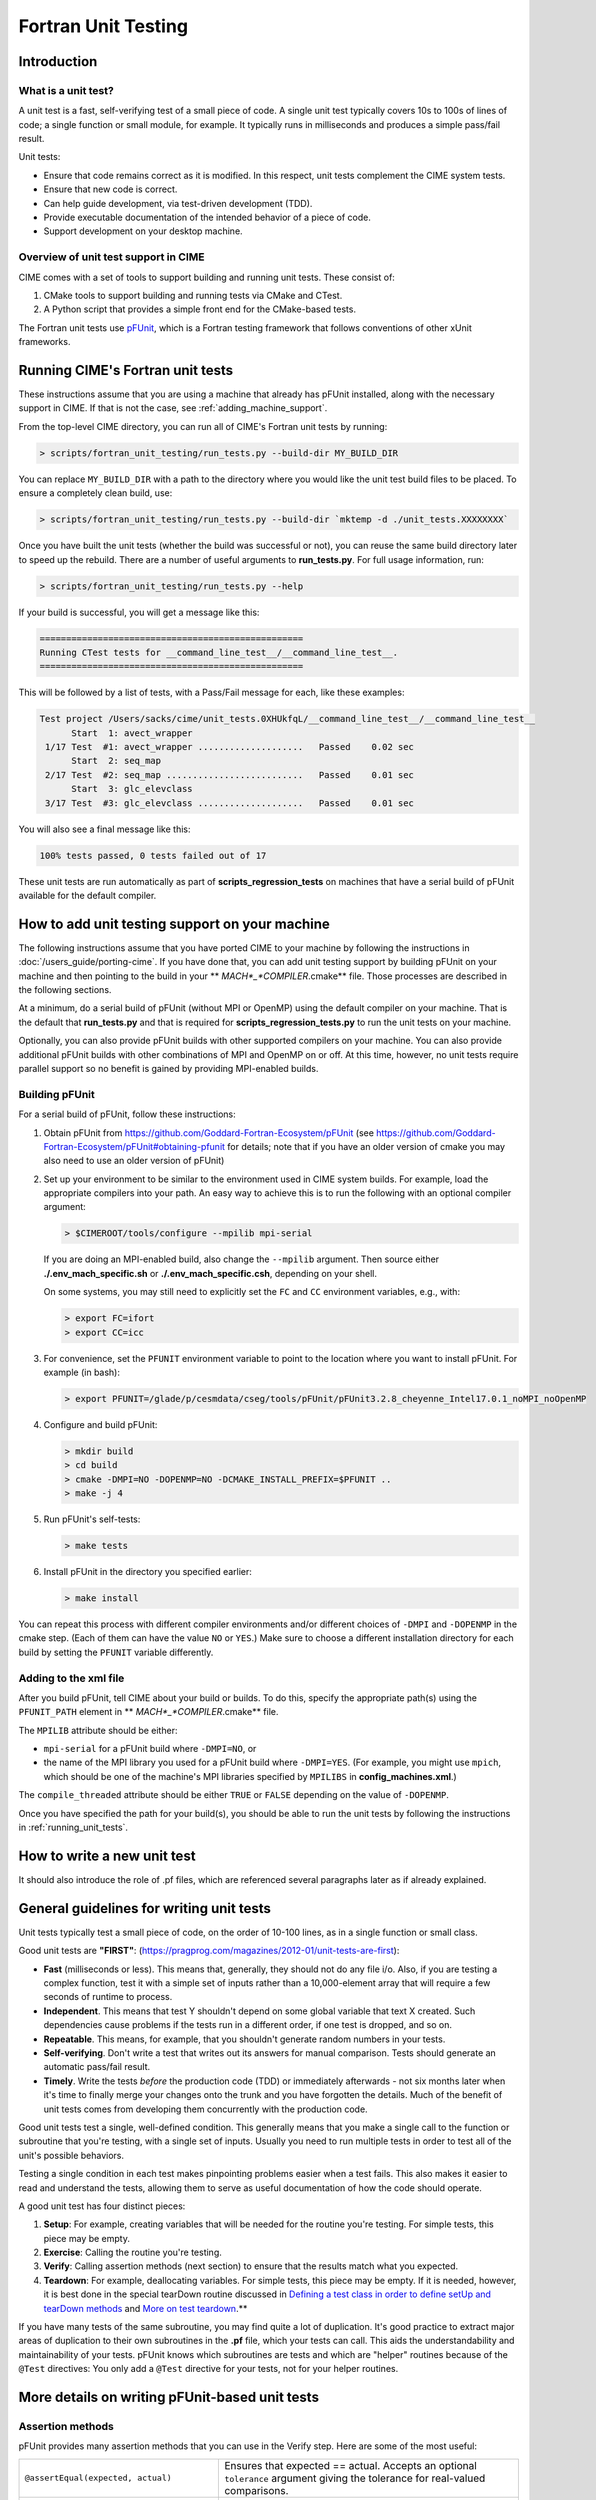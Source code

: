 .. _unit-testing:

Fortran Unit Testing
====================

Introduction
------------

What is a unit test?
~~~~~~~~~~~~~~~~~~~~

A unit test is a fast, self-verifying test of a small piece of code.
A single unit test typically covers 10s to 100s of lines of code; a single function or small module, for example.
It typically runs in milliseconds and produces a simple pass/fail result.

Unit tests:

* Ensure that code remains correct as it is modified. In this respect, unit tests complement the CIME system tests.

* Ensure that new code is correct.

* Can help guide development, via test-driven development (TDD).

* Provide executable documentation of the intended behavior of a piece of code.

* Support development on your desktop machine.

Overview of unit test support in CIME
~~~~~~~~~~~~~~~~~~~~~~~~~~~~~~~~~~~~~

CIME comes with a set of tools to support building and running unit tests.
These consist of:

#. CMake tools to support building and running tests via CMake and CTest.

#. A Python script that provides a simple front end for the CMake-based tests.

The Fortran unit tests use `pFUnit <https://github.com/Goddard-Fortran-Ecosystem/pFUnit>`_, which is a Fortran testing framework that follows conventions of other xUnit frameworks.

.. _running_unit_tests:

Running CIME's Fortran unit tests
---------------------------------

These instructions assume that you are using a machine that already has pFUnit installed, along with the necessary support in CIME.
If that is not the case, see :ref:`adding_machine_support`.

From the top-level CIME directory, you can run all of CIME's Fortran unit tests by running:

.. code-block:: shell

   > scripts/fortran_unit_testing/run_tests.py --build-dir MY_BUILD_DIR

You can replace ``MY_BUILD_DIR`` with a path to the directory where you would like the unit test build files to be placed.
To ensure a completely clean build, use:

.. code-block:: shell

   > scripts/fortran_unit_testing/run_tests.py --build-dir `mktemp -d ./unit_tests.XXXXXXXX`

Once you have built the unit tests (whether the build was successful or not), you can reuse the same build directory later to speed up the rebuild.
There are a number of useful arguments to **run_tests.py**. For full usage information, run:

.. code-block:: shell

   > scripts/fortran_unit_testing/run_tests.py --help

If your build is successful, you will get a message like this:

.. code-block:: none

   ==================================================
   Running CTest tests for __command_line_test__/__command_line_test__.
   ==================================================

This will be followed by a list of tests, with a Pass/Fail message for each, like these examples:

.. code-block:: none

   Test project /Users/sacks/cime/unit_tests.0XHUkfqL/__command_line_test__/__command_line_test__
         Start  1: avect_wrapper
    1/17 Test  #1: avect_wrapper ....................   Passed    0.02 sec
         Start  2: seq_map
    2/17 Test  #2: seq_map ..........................   Passed    0.01 sec
         Start  3: glc_elevclass
    3/17 Test  #3: glc_elevclass ....................   Passed    0.01 sec

You will also see a final message like this:

.. code-block:: none

   100% tests passed, 0 tests failed out of 17

These unit tests are run automatically as part of **scripts_regression_tests** on machines that have a serial build of pFUnit available for the default compiler.

.. _adding_machine_support:

How to add unit testing support on your machine
-----------------------------------------------

The following instructions assume that you have ported CIME to your
machine by following the instructions in
:doc:`/users_guide/porting-cime`.  If you have done that, you can add
unit testing support by building pFUnit on your machine and then
pointing to the build in your ** *MACH*_*COMPILER*.cmake** file. Those
processes are described in the following sections.

At a minimum, do a serial build of pFUnit (without MPI or OpenMP) using the default compiler on your machine.
That is the default that **run_tests.py** and that is required for **scripts_regression_tests.py** to run the unit tests on your machine.

Optionally, you can also provide pFUnit builds with other supported compilers on your machine.
You can also provide additional pFUnit builds with other combinations of MPI and OpenMP on or off.
At this time, however, no unit tests require parallel support so no benefit is gained by providing MPI-enabled builds.

Building pFUnit
~~~~~~~~~~~~~~~

For a serial build of pFUnit, follow these instructions:

#. Obtain pFUnit from https://github.com/Goddard-Fortran-Ecosystem/pFUnit (see
   https://github.com/Goddard-Fortran-Ecosystem/pFUnit#obtaining-pfunit for details; note
   that if you have an older version of cmake you may also need to use an older version of
   pFUnit)

#. Set up your environment to be similar to the environment used in CIME system builds.
   For example, load the appropriate compilers into your path.
   An easy way to achieve this is to run the following with an optional compiler argument:

   .. code-block:: shell

      > $CIMEROOT/tools/configure --mpilib mpi-serial

   If you are doing an MPI-enabled build, also change the ``--mpilib`` argument.
   Then source either **./.env_mach_specific.sh** or **./.env_mach_specific.csh**, depending on your shell.

   On some systems, you may still need to explicitly set the ``FC`` and ``CC`` environment
   variables, e.g., with:

   .. code-block:: shell

      > export FC=ifort
      > export CC=icc

#. For convenience, set the ``PFUNIT`` environment variable to point to the location where you want to install pFUnit. For example (in bash):

   .. code-block:: shell

      > export PFUNIT=/glade/p/cesmdata/cseg/tools/pFUnit/pFUnit3.2.8_cheyenne_Intel17.0.1_noMPI_noOpenMP

#. Configure and build pFUnit:

   .. code-block:: shell

      > mkdir build
      > cd build
      > cmake -DMPI=NO -DOPENMP=NO -DCMAKE_INSTALL_PREFIX=$PFUNIT ..
      > make -j 4

#. Run pFUnit's self-tests:

   .. code-block:: shell

      > make tests

#. Install pFUnit in the directory you specified earlier:

   .. code-block:: shell

      > make install

You can repeat this process with different compiler environments and/or different choices of ``-DMPI`` and ``-DOPENMP`` in the cmake step. (Each of them can have the value ``NO`` or ``YES``.)
Make sure to choose a different installation directory for each build by setting the ``PFUNIT`` variable differently.

Adding to the xml file
~~~~~~~~~~~~~~~~~~~~~~

After you build pFUnit, tell CIME about your build or builds.
To do this, specify the appropriate path(s) using the ``PFUNIT_PATH`` element in ** *MACH*_*COMPILER*.cmake** file. 

The ``MPILIB`` attribute should be either:

* ``mpi-serial`` for a pFUnit build where ``-DMPI=NO``, or

* the name of the MPI library you used for a pFUnit build where ``-DMPI=YES``. (For example, you might use ``mpich``, which should be one of the machine's MPI libraries specified by ``MPILIBS`` in **config_machines.xml**.)

The ``compile_threaded`` attribute should be either ``TRUE`` or ``FALSE`` depending on the value of ``-DOPENMP``.

Once you have specified the path for your build(s), you should be able to run the unit tests by following the instructions in :ref:`running_unit_tests`.

How to write a new unit test
----------------------------

.. todo:: Need to write this section. This will draw on some of the information in sections 3 and 4 of https://github.com/NCAR/cesm_unit_test_tutorial (though without the clm and cam stuff).

It should also introduce the role of .pf files, which are referenced several paragraphs later as if already explained.

General guidelines for writing unit tests
-----------------------------------------

Unit tests typically test a small piece of code, on the order of 10-100 lines, as in a single function or small class.

Good unit tests are **"FIRST"**:
(https://pragprog.com/magazines/2012-01/unit-tests-are-first):

* **Fast** (milliseconds or less). This means that, generally, they should not do any file i/o. Also, if you are testing a complex function, test it with a simple set of inputs rather than a 10,000-element array that will require a few seconds of runtime to process.

* **Independent**. This means that test Y shouldn't depend on some global variable that text X created. Such dependencies cause problems if the tests run in a different order, if one test is dropped, and so on.

* **Repeatable**. This means, for example, that you shouldn't generate random numbers in your tests.

* **Self-verifying**. Don't write a test that writes out its answers for manual comparison. Tests should generate an automatic pass/fail result.

* **Timely**. Write the tests *before* the production code (TDD) or immediately afterwards - not six months later when it's time to finally merge your changes onto the trunk and you have forgotten the details. Much of the benefit of unit tests comes from developing them concurrently with the production code.

Good unit tests test a single, well-defined condition. This generally means that
you make a single call to the function or subroutine that you're testing, with a
single set of inputs. Usually you need to run multiple tests in order to test
all of the unit's possible behaviors.

Testing a single condition in each test makes pinpointing problems easier when a test fails.
This also makes it easier to read and understand the tests, allowing them to serve as useful
documentation of how the code should operate.

A good unit test has four distinct pieces:

#. **Setup**: For example, creating variables that will be needed for the routine you're testing. For simple tests, this piece may be empty.

#. **Exercise**: Calling the routine you're testing.

#. **Verify**: Calling assertion methods (next section) to ensure that the results match what you expected.

#. **Teardown**: For example, deallocating variables. For simple tests, this piece may be empty. If it is needed, however, it is best done in the special tearDown routine discussed in `Defining a test class in order to define setUp and tearDown methods`_ and `More on test teardown`_.**

If you have many tests of the same subroutine, you may find quite a
lot of duplication. It's good practice to extract major areas of duplication to their own
subroutines in the **.pf** file, which your tests can call. This aids the understandability
and maintainability of your tests. pFUnit knows which subroutines are tests and which are
"helper" routines because of the ``@Test`` directives: You only add a ``@Test`` directive
for your tests, not for your helper routines.

More details on writing pFUnit-based unit tests
-----------------------------------------------

Assertion methods
~~~~~~~~~~~~~~~~~

pFUnit provides many assertion methods that you can use in the Verify step.
Here are some of the most useful:

=================================================    ===================================================================

``@assertEqual(expected, actual)``                   Ensures that expected == actual.
                                                     Accepts an optional ``tolerance`` argument giving the tolerance for
                                                     real-valued comparisons.

``@assertLessThan(expected, actual)``                Ensures that expected < actual.

``@assertGreaterThan(expected, actual)``             Ensures that expected > actual.

``@assertLessThanOrEqual(expected, actual)``

``@assertGreaterThanOrEqual(expected, actual)``

``@assertTrue(condition)``                           It is better to use the two-valued assertions above, if possible.
                                                     They provide more information if a test fails.

``@assertFalse(condition)``

``@assertIsFinite(value)``                           Ensures that the result is not NaN or infinity.

``@assertIsNan(value)``                              This can be useful for failure checking - for example, when your
                                                     function returns NaN to signal an error.

=================================================    ===================================================================

Comparison assertions accept an optional ``tolerance`` argument, which gives the
tolerance for real-valued comparisons.

All of the assertion methods also accept an optional ``message`` argument, which prints
a string if the assertion fails. If no message is provided, you will be pointed to the
file and line number of the failed assertion.

Defining a test class in order to define setUp and tearDown methods
~~~~~~~~~~~~~~~~~~~~~~~~~~~~~~~~~~~~~~~~~~~~~~~~~~~~~~~~~~~~~~~~~~~

As noted in the comments in **test_circle.pf**, defining a test class is optional.
However, defining a minimal test class as shown here with ``TestCircle`` allows you
use some pFUnit features such as the setUp and tearDown methods.

.. code-block:: none

  @TestCase
  type, extends(TestCase) :: TestCircle
   contains
     procedure :: setUp
     procedure :: tearDown
  end type TestCircle

If you define this test class, you also need to:

* Define *setUp* and *tearDown* subroutines. These can start out empty:

  .. code-block:: Fortran

    subroutine setUp(this)
      class(TestCircle), intent(inout) :: this
    end subroutine setUp

    subroutine tearDown(this)
      class(TestCircle), intent(inout) :: this
    end subroutine tearDown

* Add an argument to each subroutine of the class. By convention, this argument is named ``this``.

Code in the setUp method is executed before each test. This is convenient
if you need to do some setup that is the same for every test.

Code in the tearDown method is executed after each test. This is often used
to deallocate memory. See `More on test teardown`_ for details.

You can add any data or procedures to the test class. Adding data is
particularly useful, as this can be a way for the setUp and tearDown methods to
interact with your tests: The setUp method can fill a class variable with data,
which your tests can then use (accessed via ``this%somedata``). Conversely, if
you want the tearDown method to deallocate a variable, the variable cannot be local
to your test subroutine. Instead, you make the variable a member of the class, so
that the tearDown method can access it.

Here is an example. Say you have this variable in your test class:

.. code-block:: Fortran

  real(r8), pointer :: somedata(:)

The setUp method can create ``somedata`` if it needs to be the same
for every test.

Alternatively, it can be created in each test routine that needs it if it
differs from test to test. (Some tests don't need it at all.) In that situation,
create it like this:

.. code-block:: Fortran

  allocate(this%somedata(5))
  this%somedata(:) = [1,2,3,4,5]

Your tearDown method then can have code like this:

.. code-block:: Fortran

  if (associated(this%somedata)) then
    deallocate(this%somedata)
  end if

More on test teardown
~~~~~~~~~~~~~~~~~~~~~

As stated in `Defining a test class in order to define setUp and tearDown methods`_,
code in the tearDown method is executed after each test, often to do cleanup operations.

Using the tearDown method is recommended because tests abort if an assertion fails.
The tearDown method is still called, however, so teardown that needs to be done
still gets done, regardless of pass/fail status. Teardown code might otherwise be
skipped, which can lead other tests to fail or give unexpected results.

All of the tests in a single test executable run one after another. For CIME, this
means all of the tests that are defined in all **.pf** files in a single test directory.

As a result, tests can interact with each other if you don't clean up after yourself.
In the best case, you might get a memory leak. In the worst case, the pass/fail status of tests
depends on which other tests have run previously, making your unit tests unrepeatable
and unreliable.

**To avoid this:**

* Deallocate any pointers that your test allocates.
* Reset any global variables to some known, initial state.
* Do other, similar cleanup for resources that are shared by multiple tests.

In Fortran2003, allocatable variables are deallocated automatically when they go
out of scope, but pointers are not. Explicitly deallocate any pointers that have
been allocated, either in test setup or in the execution of the routine
you are testing.

You might need to move some variables from subroutine-local to the class. This is
because the tearDown method can access class instance variables, but not subroutine-local
variables.

CIME makes extensive use of global variables that may be used directly or
indirectly by a routine you are testing. If your test has allocated or modified
any global variables, it is important to reset them to their initial state in the
teardown portion of the test.

Finding more documentation and examples
---------------------------------------

More detailed examples in CIME
~~~~~~~~~~~~~~~~~~~~~~~~~~~~~~

There are many examples of unit tests in CIME, some simple and some quite complex.
You can find them by looking for files with the ".pf" extension:

.. code-block:: shell

   > find . --name '*.pf'

You can also see examples of the unit test build scripts by viewing the
**CMakeLists.txt** files throughout the source tree.

Other pFUnit documentation sources
~~~~~~~~~~~~~~~~~~~~~~~~~~~~~~~~~~

Extensive documentation and examples are included in the following when you obtain
pFUnit from https://github.com/Goddard-Fortran-Ecosystem/pFUnit:

* documentation/pFUnit3-ReferenceManual.pdf

* Examples/

* tests/

The tests are tests of the pFUnit code itself, written in pFUnit. They demonstrate
many uses of pFUnit features. Other documentation includes additional assertion
methods that are available.

Documentation of the unit test build system
~~~~~~~~~~~~~~~~~~~~~~~~~~~~~~~~~~~~~~~~~~~

The CMake build infrastructure is in **$CIMEROOT/src/externals/CMake**.

The infrastructure for building and running tests with **run_tests.py** is in
**$CIMEROOT/scripts/fortran_unit_testing**. That directory also contains general
documentation about how to use the CIME unit test infrastructure (in the
**README** file) and examples (in the **Examples** directory).
